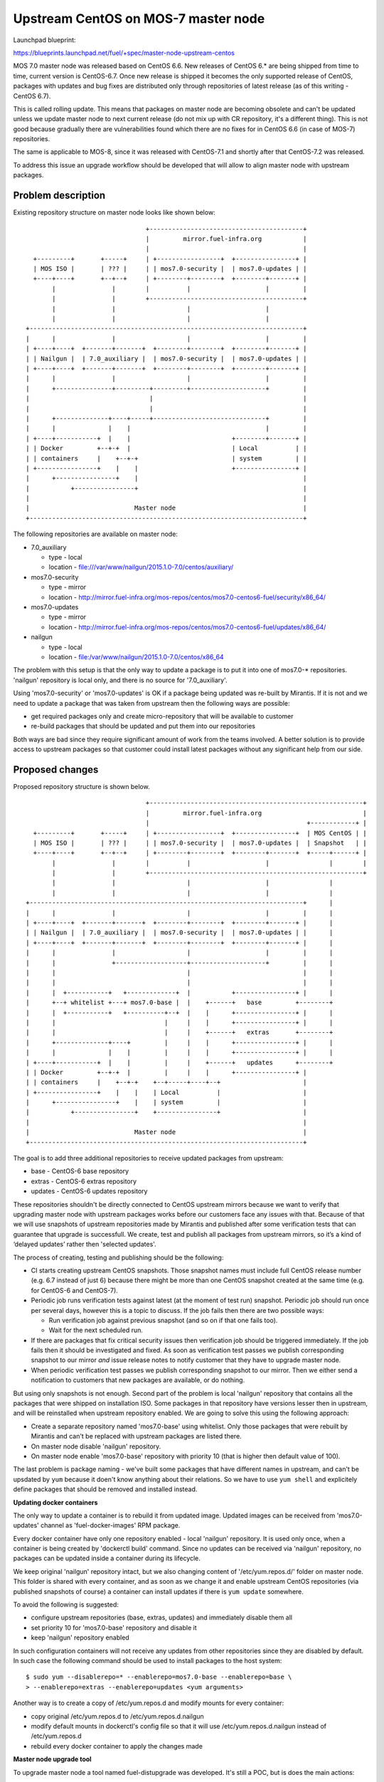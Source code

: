 ..
 This work is licensed under a Creative Commons Attribution 3.0 Unported
 License.

 http://creativecommons.org/licenses/by/3.0/legalcode

====================================
Upstream CentOS on MOS-7 master node
====================================

Launchpad blueprint:

https://blueprints.launchpad.net/fuel/+spec/master-node-upstream-centos


MOS 7.0 master node was released based on CentOS 6.6. New releases of
CentOS 6.* are being shipped from time to time, current version is CentOS-6.7.
Once new release is shipped it becomes the only supported release of CentOS,
packages with updates and bug fixes are distributed only through repositories
of latest release (as of this writing - CentOS 6.7).

This is called rolling update. This means that packages on master node are
becoming obsolete and can't be updated unless we update master node to next
current release (do not mix up with CR repository, it's a different thing).
This is not good because gradually there are vulnerabilities found which there
are no fixes for in CentOS 6.6 (in case of MOS-7) repositories.

The same is applicable to MOS-8, since it was released with CentOS-7.1 and
shortly after that CentOS-7.2 was released.

To address this issue an upgrade workflow should be developed that will allow
to align master node with upstream packages.


--------------------
Problem description
--------------------

Existing repository structure on master node looks like shown below:

::

                                  +-----------------------------------------+
                                  |         mirror.fuel-infra.org           |
                                  |                                         |
    +---------+       +-----+     | +-----------------+  +----------------+ |
    | MOS ISO |       | ??? |     | | mos7.0-security |  | mos7.0-updates | |
    +----+----+       +--+--+     | +--------+--------+  +--------+-------+ |
         |               |        |          |                    |         |
         |               |        +-----------------------------------------+
         |               |                   |                    |
         |               |                   |                    |
  +-------------------------------------------------------------------------+
  |      |               |                   |                    |         |
  | +----+----+  +-------+-------+  +--------+--------+  +--------+-------+ |
  | | Nailgun |  | 7.0_auxiliary |  | mos7.0-security |  | mos7.0-updates | |
  | +----+----+  +-------+-------+  +--------+--------+  +--------+-------+ |
  |      |               |                   |                    |         |
  |      +---------------+---------+---------+--------------------+         |
  |                                |                                        |
  |                                |                                        |
  |      +--------------+----+-----+------------------------------+         |
  |      |              |    |                                    |         |
  | +----+-----------+  |    |                           +--------+-------+ |
  | | Docker         +--+-+  |                           | Local          | |
  | | containers     |    +--+-+                         | system         | |
  | +----------------+    |    |                         +----------------+ |
  |      +----------------+    |                                            |
  |           +----------------+                                            |
  |                                                                         |
  |                            Master node                                  |
  +-------------------------------------------------------------------------+


The following repositories are available on master node:

* 7.0_auxiliary

  * type - local

  * location - file:///var/www/nailgun/2015.1.0-7.0/centos/auxiliary/

* mos7.0-security

  * type - mirror

  * location - http://mirror.fuel-infra.org/mos-repos/centos/mos7.0-centos6-fuel/security/x86_64/

* mos7.0-updates

  * type - mirror

  * location - http://mirror.fuel-infra.org/mos-repos/centos/mos7.0-centos6-fuel/updates/x86_64/

* nailgun

  * type - local

  * location - file:/var/www/nailgun/2015.1.0-7.0/centos/x86_64

The problem with this setup is that the only way to update a package is to put
it into one of mos7.0-* repositories. 'nailgun' repository is local only, and
there is no source for '7.0_auxiliary'.

Using 'mos7.0-security' or 'mos7.0-updates' is OK if a package being updated
was re-built by Mirantis. If it is not and we need to update a package that was
taken from upstream then the following ways are possible:

* get required packages only and create micro-repository that will be available
  to customer

* re-build packages that should be updated and put them into our repositories

Both ways are bad since they require significant amount of work from the teams
involved. A better solution is to provide access to upstream packages so that
customer could install latest packages without any significant help from our
side.


----------------
Proposed changes
----------------

Proposed repository structure is shown below.

::

                                  +---------------------------------------------------------+
                                  |         mirror.fuel-infra.org                           |
                                  |                                          +------------+ |
    +---------+       +-----+     | +-----------------+  +----------------+  | MOS CentOS | |
    | MOS ISO |       | ??? |     | | mos7.0-security |  | mos7.0-updates |  | Snapshot   | |
    +----+----+       +--+--+     | +--------+--------+  +--------+-------+  +-----+------+ |
         |               |        |          |                    |                |        |
         |               |        +---------------------------------------------------------+
         |               |                   |                    |                |
         |               |                   |                    |                |
  +-------------------------------------------------------------------------+      |
  |      |               |                   |                    |         |      |
  | +----+----+  +-------+-------+  +--------+--------+  +--------+-------+ |      |
  | | Nailgun |  | 7.0_auxiliary |  | mos7.0-security |  | mos7.0-updates | |      |
  | +----+----+  +-------+-------+  +--------+--------+  +--------+-------+ |      |
  |      |               |                   |                    |         |      |
  |      |               +-------------------+--------------------+         |      |
  |      |                                   |                              |      |
  |      |                                   |                              |      |
  |      |  +-----------+   +-------------+  |           +----------------+ |      |
  |      +--+ whitelist +---+ mos7.0-base |  |    +------+   base         +--------+
  |      |  +-----------+   +----------+--+  |    |      +----------------+ |      |
  |      |                             |     |    |      +----------------+ |      |
  |      |                             |     |    +------+   extras       +--------+
  |      +--------------+----+         |     |    |      +----------------+ |      |
  |      |              |    |         |     |    |      +----------------+ |      |
  | +----+-----------+  |    |         |     |    +------+   updates      +--------+
  | | Docker         +--+-+  |         |     |    |      +----------------+ |
  | | containers     |    +--+-+    +--+-----+----+--+                      |
  | +----------------+    |    |    | Local          |                      |
  |      +----------------+    |    | system         |                      |
  |           +----------------+    +----------------+                      |
  |                                                                         |
  |                            Master node                                  |
  +-------------------------------------------------------------------------+


The goal is to add three additional repositories to receive updated packages
from upstream:

* base - CentOS-6 base repository

* extras - CentOS-6 extras repository

* updates - CentOS-6 updates repository

These repositories shouldn't be directly connected to CentOS upstream mirrors
because we want to verify that upgrading master node with upstream packages
works before our customers face any issues with that. Because of that we will
use snapshots of upstream repositories made by Mirantis and published after
some verification tests that can guarantee that upgrade is successfull. We
create, test and publish all packages from upstream mirrors, so it’s a kind of
‘delayed updates’ rather then 'selected updates'.

The process of creating, testing and publishing should be the following:

* CI starts creating upstream CentOS snapshots. Those snapshot names must
  include full CentOS release number (e.g. 6.7 instead of just 6) because there
  might be more than one CentOS snapshot created at the same time (e.g. for
  CentOS-6 and CentOS-7).

* Periodic job runs verification tests against latest (at the moment of test
  run) snapshot. Periodic job should run once per several days, however this is
  a topic to discuss. If the job fails then there are two possible ways:

  * Run verification job against previous snapshot (and so on if that one
    fails too).

  * Wait for the next scheduled run.

* If there are packages that fix critical security issues then verification
  job should be triggered immediately. If the job fails then it should be
  investigated and fixed. As soon as verification test passes we publish
  corresponding snapshot to our mirror *and* issue release notes to notify
  customer that they have to upgrade master node.

* When periodic verification test passes we publish corresponding snapshot to
  our mirror. Then we either send a notification to customers that new packages
  are available, or do nothing.

But using only snapshots is not enough. Second part of the problem is local
'nailgun' repository that contains all the packages that were shipped on
installation ISO. Some packages in that repository have versions lesser then
in upstream, and will be reinstalled when upstream repository enabled. We are
going to solve this using the following approach:

* Create a separate repository named 'mos7.0-base' using whitelist. Only those
  packages that were rebuilt by Mirantis and can't be replaced with upstream
  packages are listed there.

* On master node disable 'nailgun' repository.

* On master node enable 'mos7.0-base' repository with priority 10 (that is
  higher then default value of 100).

The last problem is package naming - we've built some packages that have
different names in upstream, and can't be upsdated by ``yum`` because it doen't
know anything about their relations. So we have to use ``yum shell`` and
explicitely define packages that should be removed and installed instead.


**Updating docker containers**

The only way to update a container is to rebuild it from updated image.
Updated images can be received from 'mos7.0-updates' channel as
'fuel-docker-images' RPM package.

Every docker container have only one repository enabled - local 'nailgun'
repository. It is used only once, when a container is being created by
'dockerctl build' command. Since no updates can be received via 'nailgun'
repository, no packages can be updated inside a container during its lifecycle.

We keep original 'nailgun' repository intact, but we also changing content of
'/etc/yum.repos.d/' folder on master node. This folder is shared with every
container, and as soon as we change it and enable upstream CentOS repositories
(via published snapshots of course) a container can install updates if there
is ``yum update`` somewhere.

To avoid the following is suggested:

* configure upstream repositories (base, extras, updates) and immediately
  disable them all

* set priority 10 for 'mos7.0-base' repository and disable it

* keep 'nailgun' repository enabled

In such configuration containers will not receive any updates from other
repositories since they are disabled by default. In such case the following
command should be used to install packages to the host system:

::

  $ sudo yum --disablerepo=* --enablerepo=mos7.0-base --enablerepo=base \
  > --enablerepo=extras --enablerepo=updates <yum arguments>


Another way is to create a copy of /etc/yum.repos.d and modify mounts for
every container:

* copy original /etc/yum.repos.d to /etc/yum.repos.d.nailgun

* modify default mounts in dockerctl's config file so that it will use
  /etc/yum.repos.d.nailgun instead of /etc/yum.repos.d

* rebuild every docker container to apply the changes made


**Master node upgrade tool**

To upgrade master node a tool named fuel-distupgrade was developed. It's
still a POC, but is does the main actions:

* fuel-distupgrade prepare

  * verifies that master node can be upgraded (there is enough resources
    for that) and prepares it for upgrade

  * creates backup of /boot partition and LVM snapshots for others

  * stops services that shouldn't run during upgrade

* fuel-distupgrade update

  * creates mos7.0-base repo

  * configures yum repositories correctly

  * replaces packages and updates master node

* fuel-distupgrade commit

  * makes changes persistent after successfull updgrade

* fuel-distupgrade rollback

  * reverts changes back is upgrade failed

* fuel-distupgrade finalize

  * finlize upgrade process after either 'commit' or 'rollback'


**Updating packages on master node**

As was mentioned before, the following command should be used to manipulate
packages on host system:

::

  $ sudo yum --disablerepo=* --enablerepo=mos7.0-base --enablerepo=base \
  > --enablerepo=extras --enablerepo=updates <yum arguments>

For example, to update glibc:

::

  $ sudo yum --disablerepo=* --enablerepo=mos7.0-base --enablerepo=base \
  > --enablerepo=extras --enablerepo=updates update glibc


Web UI
======

None


Nailgun
=======


Data model
----------

None


REST API
--------

None


Orchestration
=============

None


RPC Protocol
------------

None


Fuel Client
===========

None


Plugins
=======

None


Fuel Library
============

None


------------
Alternatives
------------

There are two alternative ways to deliver updates to master node:

* Fetch some packages from upstream, create micro repositories and deliver
  them in form of tarballs. This might work several times, but at some moment
  it might happen that a lot of dependent packages must be included to the
  tarball.

* Fetch sources, rebuild packages, deliver them via mos7.0-updates repository.
  That's a bad approach since we will end up with rebuilding glibc, kernel, etc.

Both variants require a lot of manual work, and every security update made
by any way will differ from previous one.


--------------
Upgrade impact
--------------

N/A


---------------
Security impact
---------------

The proposed solution allows to fix security / bugs the fastest way. It also
reduces our technical debt and should remove significant amount of work from
support teams.


--------------------
Notifications impact
--------------------

None


---------------
End user impact
---------------

None


------------------
Performance impact
------------------

Some performance impact might exist caused by fixes or regressions introduced
to base system packages. However we may detect such issues before publishing
snapshots, so customers are safe here.


-----------------
Deployment impact
-----------------

None


----------------
Developer impact
----------------

None


---------------------
Infrastructure impact
---------------------

* CI snapshotting should be improved to support several CentOS releases.

* A placeholder for published repositories is required on our mirror.


--------------------
Documentation impact
--------------------

This feature should be documented because it's intended to performed on
customer's side without support stuff.


--------------
Implementation
--------------

TBD


Assignee(s)
===========

Primary assignee:
  teselkin-d

Other contributors:
  isuzdal

Mandatory design review:
  kozhukalov
  gelbuhos


Work Items
==========

* Infra team to update snapshotting - snapshot names should include CentOS
  release number as part of it's name.

* Infra team to create a placeholder for repositories to be published.

* CI / Infra team to create a job that publishes snapshot under a fixed
  name (using the placeholder above), and prevents those packages from deletion
  when snapshot becomes too old.

* MOS Linux team to implement 'fuel-distupgrade' tool.


Dependencies
============

TBD


------------
Testing, QA
------------

* QA framework shold be improved to support master node upgrade scenario as
  part of our standard tests (BVT / smoke / SWARM).

* A set of tests that allows us to make a decision that snapshot is
  'good enough' to be published should be created.

* Periodic job that runs a set of tests mentioned above should be created.


Acceptance criteria
===================

Please specify clearly defined acceptance criteria for proposed changes.


----------
References
----------

[0] https://review.openstack.org/#/c/274118/
